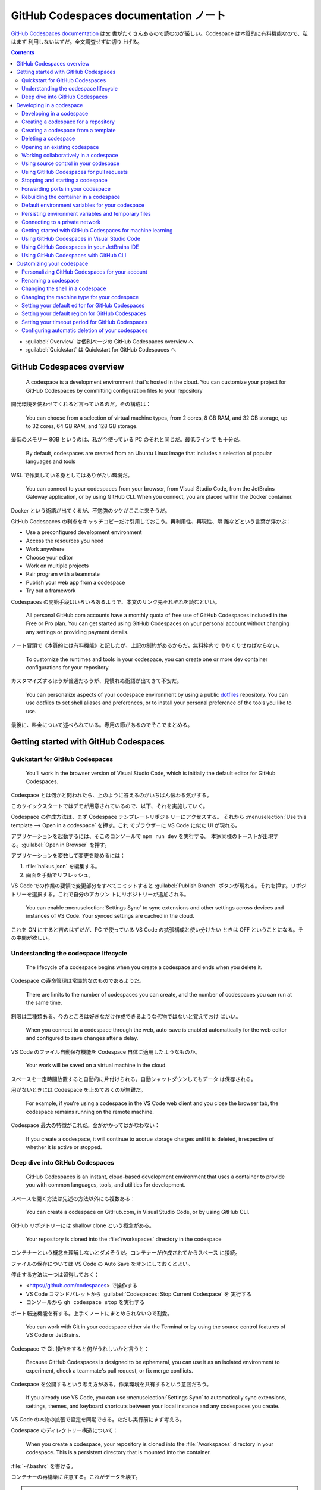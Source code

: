 ======================================================================
GitHub Codespaces documentation ノート
======================================================================

`GitHub Codespaces documentation <https://docs.github.com/en/codespaces>`__ は文
書がたくさんあるので読むのが厳しい。Codespace は本質的に有料機能なので、私はまず
利用しないはずだ。全文調査せずに切り上げる。

.. contents::

* :guilabel:`Overview` は個別ページの GitHub Codespaces overview へ
* :guilabel:`Quickstart` は Quickstart for GitHub Codespaces へ

GitHub Codespaces overview
======================================================================

  A codespace is a development environment that's hosted in the cloud. You can
  customize your project for GitHub Codespaces by committing configuration files
  to your repository

開発環境を使わせてくれると言っているのだ。その構成は：

  You can choose from a selection of virtual machine types, from 2 cores, 8 GB
  RAM, and 32 GB storage, up to 32 cores, 64 GB RAM, and 128 GB storage.

最低のメモリー 8GB というのは、私が今使っている PC のそれと同じだ。最低ラインで
も十分だ。

  By default, codespaces are created from an Ubuntu Linux image that includes a
  selection of popular languages and tools

WSL で作業している身としてはありがたい環境だ。

  You can connect to your codespaces from your browser, from Visual Studio Code,
  from the JetBrains Gateway application, or by using GitHub CLI. When you
  connect, you are placed within the Docker container.

Docker という術語が出てくるが、不勉強のツケがここに来そうだ。

GitHub Codespaces の利点をキャッチコピーだけ引用しておこう。再利用性、再現性、隔
離などという言葉が浮かぶ：

* Use a preconfigured development environment
* Access the resources you need
* Work anywhere
* Choose your editor
* Work on multiple projects
* Pair program with a teammate
* Publish your web app from a codespace
* Try out a framework

Codespaces の開始手段はいろいろあるようで、本文のリンク先それぞれを読むといい。

  All personal GitHub.com accounts have a monthly quota of free use of GitHub
  Codespaces included in the Free or Pro plan. You can get started using GitHub
  Codespaces on your personal account without changing any settings or providing
  payment details.

ノート冒頭で《本質的には有料機能》と記したが、上記の制約があるからだ。無料枠内で
やりくりせねばならない。

  To customize the runtimes and tools in your codespace, you can create one or
  more dev container configurations for your repository.

カスタマイズするほうが普通だろうが、見慣れぬ術語が出てきて不安だ。

  You can personalize aspects of your codespace environment by using a public
  `dotfiles <https://dotfiles.github.io/tutorials/>`__ repository. You can use
  dotfiles to set shell aliases and preferences, or to install your personal
  preference of the tools you like to use.

最後に、料金について述べられている。専用の節があるのでそこでまとめる。

Getting started with GitHub Codespaces
======================================================================

Quickstart for GitHub Codespaces
----------------------------------------------------------------------

  You'll work in the browser version of Visual Studio Code, which is initially
  the default editor for GitHub Codespaces.

Codespace とは何かと問われたら、上のように答えるのがいちばん伝わる気がする。

このクイックスタートではデモが用意されているので、以下、それを実施していく。

Codespace の作成方法は、まず Codespace テンプレートリポジトリーにアクセスする。
それから :menuselection:`Use this template --> Open in a codespace` を押す。これ
でブラウザーに VS Code に似た UI が現れる。

アプリケーションを起動するには、そこのコンソールで ``npm run dev`` を実行する。
本家同様のトーストが出現する。:guilabel:`Open in Browser` を押す。

アプリケーションを変数して変更を眺めるには：

#. :file:`haikus.json` を編集する。
#. 画面を手動でリフレッシュ。

VS Code での作業の要領で変更部分をすべてコミットすると :guilabel:`Publish
Branch` ボタンが現れる。それを押す。リポジトリーを選択する。これで自分のアカウン
トにリポジトリーが追加される。

  You can enable :menuselection:`Settings Sync` to sync extensions and other
  settings across devices and instances of VS Code. Your synced settings are
  cached in the cloud.

これを ON にすると吉のはずだが、PC で使っている VS Code の拡張構成と使い分けたい
ときは OFF ということになる。その中間が欲しい。

Understanding the codespace lifecycle
----------------------------------------------------------------------

  The lifecycle of a codespace begins when you create a codespace and ends when
  you delete it.

Codespace の寿命管理は常識的なのものであるようだ。

  There are limits to the number of codespaces you can create, and the number of
  codespaces you can run at the same time.

制限は二種類ある。今のところは好きなだけ作成できるような代物ではないと覚えておけ
ばいい。

  When you connect to a codespace through the web, auto-save is enabled
  automatically for the web editor and configured to save changes after a delay.

VS Code のファイル自動保存機能を Codespace 自体に適用したようなものか。

  Your work will be saved on a virtual machine in the cloud.

スペースを一定時間放置すると自動的に片付けられる。自動シャットダウンしてもデータ
は保存される。

用がないときには Codespace を止めておくのが無難だ。

  For example, if you're using a codespace in the VS Code web client and you
  close the browser tab, the codespace remains running on the remote machine.

Codespace 最大の特徴がこれだ。金がかかってはかなわない：

  If you create a codespace, it will continue to accrue storage charges until it
  is deleted, irrespective of whether it is active or stopped.

Deep dive into GitHub Codespaces
----------------------------------------------------------------------

  GitHub Codespaces is an instant, cloud-based development environment that uses
  a container to provide you with common languages, tools, and utilities for
  development.

スペースを開く方法は先述の方法以外にも複数ある：

  You can create a codespace on GitHub.com, in Visual Studio Code, or by using
  GitHub CLI.

GitHub リポジトリーには shallow clone という概念がある。

  Your repository is cloned into the :file:`/workspaces` directory in the
  codespace

コンテナーという概念を理解しないとダメそうだ。コンテナーが作成されてからスペース
に接続。

ファイルの保存については VS Code の Auto Save をオンにしておくとよい。

停止する方法は一つは習得しておく：

* <https://github.com/codespaces> で操作する
* VS Code コマンドパレットから :guilabel:`Codespaces: Stop Current Codespace` を
  実行する
* コンソールから ``gh codespace stop`` を実行する

ポート転送機能を有する。上手くノートにまとめられないので割愛。

  You can work with Git in your codespace either via the Terminal or by using
  the source control features of VS Code or JetBrains.

Codespace で Git 操作をすると何がうれしいかと言うと：

  Because GitHub Codespaces is designed to be ephemeral, you can use it as an
  isolated environment to experiment, check a teammate's pull request, or fix
  merge conflicts.

Codespace を公開するという考え方がある。作業環境を共有するという意図だろう。

  If you already use VS Code, you can use :menuselection:`Settings Sync` to
  automatically sync extensions, settings, themes, and keyboard shortcuts
  between your local instance and any codespaces you create.

VS Code の本物の拡張で設定を同期できる。ただし実行前にまず考えろ。

Codespace のディレクトリー構造について：

  When you create a codespace, your repository is cloned into the
  :file:`/workspaces` directory in your codespace. This is a persistent
  directory that is mounted into the container.

:file:`~/.bashrc` を書ける。

コンテナーの再構築に注意する。これがデータを壊す。

.. admonition:: 読者ノート

   私がコンテナー技術をまったく知らないので、ピンと来ない記述に出くわすと読むの
   が止まる。

Developing in a codespace
======================================================================

  You can use your codespace in the browser or in a choice of code editors.

Developing in a codespace
----------------------------------------------------------------------

GitHub CLI の場合：

  You can use GitHub CLI to create a new codespace, or start an existing
  codespace, and then SSH to it. Once connected, you can work on the command
  line using your preferred command-line tools.

コマンドを細かく記載すると紙面が煩雑になるので、コンソールでヘルプを確認しよう：

.. code:: console

   bash$ gh codespace --help

VS Code の場合は後述。

ブラウザーの場合、<https://github.com/codespaces> で利用可能な Codespaces すべて
を確認する。あるいは：

  Alternatively, you can see any of your codespaces for a specific repository by
  navigating to that repository and selecting :guilabel:`Code`. The dropdown
  menu will display all active codespaces for a repository.

Creating a codespace for a repository
----------------------------------------------------------------------

  You can use GitHub Codespaces on your personal GitHub.com account, with the
  quota of free use included each month for accounts on the Free and Pro plans.

それなら良かった。

  If you create a codespace from a repository, the codespace will be associated
  with a specific branch, which cannot be empty.

GitHub CLI では次のようなコマンドを実行して Codespace を生成する：

.. code:: console

   bash$ gh codespace create -r OWNER/REPO -b BRANCH --devcontainer-path PATH -m MACHINE-TYPE

GitHub Codespaces 拡張が作動中の VS Code では、:guilabel:`Activity Bar` 左柱の
:guilabel:`Remote Explorer` アイコンを押す。サイドバーのプラスボタンを押す。
入力欄でリポジトリー、ブランチ、等々を順次指定することで Codespace を生成する。

ブラウザーでは：

#. リポジトリー画面で対象ブランチを選択する。
#. :menuselection:`Code --> Codespaces --> Create codespace on <BRANCH-NAME>`
#. ここでオプション設定なのだが……。

Creating a codespace from a template
----------------------------------------------------------------------

  If you're starting a new project, you can get started with development work
  quickly by creating a codespace from a template.

Quickstart でやったようなものだ。

空白のテンプレから始めることも可能。

  With a blank template, you'll start with an empty directory, with access to
  cloud-based compute resources and the tools, languages, and runtime
  environments that come preinstalled with the default codespace image. With
  other templates, you'll get starter files for the technology you're working
  with, plus typically some extra files such as a README file, a
  :file:`.gitignore` file, and dev container configuration files containing some
  custom environment configuration.

テンプレートはどこにあるのか： <https://github.com/codespaces> から
:menuselection:`Templates --> See all --> Blank --> Use this template` など。テ
ンプレートリポジトリーから Codespace を開く方法は前述のとおり。

  Typically, Git will come preinstalled, and the working directory will be
  automatically initialized as a Git repository unless you started from GitHub's
  blank template.

Git くらい入れておけばいいじゃないか。

Publish の概念については前述のとおり。

Deleting a codespace
----------------------------------------------------------------------

Codespace の維持にはコストがかかるので、不要なものは削除することだ。

GitHub CLI を使って削除する場合：

  To delete a codespace use the gh codespace delete subcommand and then choose a
  codespace from the list that's displayed.

  .. code:: console

     bash$ gh codespace delete

有用なコマンドラインオプションとして ``--all``, ``--repo``, ``--days`` が挙げら
れている。ヘルプ参照。

GitHub Codespaces 拡張が作動中の VS Code で削除する場合は、:guilabel:`Activity Bar` 左柱の
:guilabel:`Remote Explorer` アイコンを押す。サイドバーの codespace 項目を右ク
リックして :menuselection:`Delete Codespace` を押せばよい。

ブラウザーを使って削除する場合、<https://github.com/codespaces> から
:menuselection:`Your codespaces --> (codespace)` の枠で :menuselection:`... -->
Delete` を押す。

Opening an existing codespace
----------------------------------------------------------------------

  You can reopen any of your active or stopped codespaces on GitHub.com, in a
  JetBrains IDE, in Visual Studio Code, or by using GitHub CLI.

私の言葉では resume に相当する。

GitHub CLI を使って再開する場合、どの環境に再開するのかを指定することも可能だ：

.. code:: console

   bash$ gh codespace code
   bash$ gh codespace code --web
   bash$ gh codespace ssh

上から順に VS Code で、ブラウザーで、SSH 接続コンソールでそれぞれアクセスする。

GitHub Codespaces 拡張が作動中の VS Code で codespace を再開する場合、まず次のど
ちらかのコマンドを実行する：

* :guilabel:`Codespaces: Open Codespace in New Window`
* :guilabel:`Codespaces: Open in Browser`

それから UI で対象 codespace を選択する。同じことになるが、サイドバーの項目から
再開することも可能。

ブラウザーで再開する場合、対象リポジトリー画面を開いてキー :kbd:`,` を押す。それ
から :guilabel:`Resume this codespace` を押す。

アカウント :menuselection:`Your codespaces` から開くことも可能。何で開くかも選択
する。

Working collaboratively in a codespace
----------------------------------------------------------------------

  Visual Studio Live Share lets you collaboratively edit and debug with others
  in real time, within a codespace. You can securely share your current
  codespace, or access a codespace created by someone else.

Live Share 拡張を VS Code にインストールする。私は使わないはずなので割愛。

Using source control in your codespace
----------------------------------------------------------------------

VS Code 上での Git 操作と同様。私は慣れているので割愛。あるいは VS Code ノートへ
のリンクを付けるか。

Using GitHub Codespaces for pull requests
----------------------------------------------------------------------

Pull request ページの :guilabel:`Code` で codespace を開くことが可能だ。

  A codespace is created for the pull request branch and is opened in your
  default editor for GitHub Codespaces.

この codespace を開いたエディターの :guilabel:`Activity Bar` の
:guilabel:`GitHub Pull Request` アイコンを押す。サイドバーに当該 pull request の
変更ファイル一覧がある。UI 操作で適当にレビューする。締めに結果に応じたボタンを
押す。

  Once you have received feedback on a pull request, you can open it in a
  codespace in your web browser, or in VS Code, to see the review comments. From
  there you can respond to comments, add reactions, or dismiss the review.

Stopping and starting a codespace
----------------------------------------------------------------------

  When you stop a codespace, any running processes are stopped. Any saved
  changes in your codespace will still be available when you next start it.

停止しないと次のようになって怖い：

  If you do not explicitly stop a codespace, it will continue to run until it
  times out from inactivity. Closing a codespace does not stop the codespace.

GitHub CLI で停止する場合、次のコマンドを実行する：

.. code:: console

   bash$ gh codespace stop

GitHub Codespaces 拡張が作動中の VS Code で codespace を停止する場合、コマンド
:guilabel:`Codespaces: Stop Codespace` を実行する。再開はコマンド
:guilabel:`Codespaces: Connect to Codespace` を実行する。

ブラウザーを使って codespace を停止する場合、<https://github.com/codespaces> か
ら :menuselection:`Your codespaces --> (codespace)` の枠で :menuselection:`...
--> Stop codespace` を押す。再開は対象 codespace 項目をクリックする。

Forwarding ports in your codespace
----------------------------------------------------------------------

  You can forward ports in your codespace to test and debug your application.
  You can also manage the port protocol and share the port within your
  organization or publicly.

Web アプリケーションのデバッグ用機能と思っていい。

  You can manually forward a port that wasn't forwarded automatically.

VS Code でいう Panel に :guilabel:`PORTS` というタブがある。:guilabel:`Add Port`
でポート番号を追加する。

HTTP を HTTS に変えられる。右クリックメニューの :menuselection:`Change Port
Protocol`.

.. admonition:: 読者ノート

   この記事は難しい。

Rebuilding the container in a codespace
----------------------------------------------------------------------

  When you work in a codespace, your development environment is a Docker
  container that runs on a virtual machine.

Docker を知らないが、とにかく読み続ける。

  By default, when you rebuild a container, GitHub Codespaces will speed up the
  build process by reusing cached images from previous builds of the container.

前回のモノを再利用するので処理は高速だ。それとは異なる完全再構築というのもある？

GutHub CLI を使って codespace を再構築する場合、次のコマンドがそれを実行する：

.. code:: console

   bash$ gh codespace rebuild
   bash$ gh codespace rebuild --full

GitHub Codespaces 拡張が作動中の VS Code で codespace を再構築する場合、次のコマ
ンドがそれを実行する：

* :menuselection:`Codespaces: Rebuild Container`
* :menuselection:`Codespaces: Full Rebuild Container`

以降、:file:`/workspaces` に関する記述が長く続く。このディレクトリーの内容は維持
される。再構築時でも破壊したくないファイルがあれば、このディレクトリーを上手に使
えというようなことが述べられている。

Default environment variables for your codespace
----------------------------------------------------------------------

  GitHub sets default environment variables for every codespace. Commands run in
  codespaces can create, read, and modify environment variables.

ダミーの codespace を生成してこれらの環境変数の値をチェックするといい。

Persisting environment variables and temporary files
----------------------------------------------------------------------

環境変数と一時ファイルを永続化したい。

単独 codespace に関する環境変数については、この codespace を再構築しない限りは
:file:`$HOME/.bashrc` で環境変数を定義するという方法が採れる（シェルは
:command:`bash` を仮定）。

同じリポジトリーに対する codespaces すべての環境変数については、次の方法がある：

* 構成ファイル :file:`devcontainer.json`
* カスタム :file:`Dockerfile`
* secrets を使う

方法その一では、次のように記述すると環境変数が定義できるらしい：

  .. code:: json

     {
         "remoteEnv": {
           "VARNAME": "value"
        }
     }

方法その二では：

  If you are using a custom :file:`Dockerfile` you can set the environment
  variable there by adding ``ENV VARNAME=value``.

方法その三は機微に触れるデータを定義するのに採用する。逆に、その一、その二を採用
してはいけない。

Connecting to a private network
----------------------------------------------------------------------

  You can connect GitHub Codespaces to resources on a private network, including
  package registries, license servers, and on-premises databases.

現在、次の二つの方法がある：

  * Using a GitHub CLI extension to configure your local machine as a gateway to
    remote resources.
  * Using a VPN.

必要になったら調べる。

  IP addresses for codespaces are dynamically assigned, meaning your codespace
  is not guaranteed to have the same IP address day to day.

Getting started with GitHub Codespaces for machine learning
----------------------------------------------------------------------

この節の前半部分はブラウザーの VS Code で実施可能。本物の VS Code だと Jupyter
のカーネルを選択するところで、入力欄が空白しかない。

後半部分は囲み記事にあるように、現在実施不能。

Using GitHub Codespaces in Visual Studio Code
----------------------------------------------------------------------

GitHub Codespaces 拡張を VS Code にインストールして GitHub に接続する。

  If you would prefer to open any new codespaces in VS Code automatically, you
  can set your default editor to be VS Code.

これと、

  If you prefer to work in the browser, but want to continue using your existing
  VS Code extensions, themes, and shortcuts, you can turn on
  :menuselection:`Settings Sync`.

これについてはカスタマイズの章で扱う。

本節の事前条件に述べられているうち、次は実施済みとする：

* VS Code への GitHub Codespaces 拡張のインストール
* VS Code の Activity Bar に :guilabel:`Remote Explore` アイコンが表示済み
* Side bar の :guilabel:`REMOTE EXPLORER` 右のドロップダウンリストに
  :guilabel:`GitHub Codespaces` を選択した状態にする。

それから UI 操作が記述どおりになっているかを確認すればいい。

* プラスアイコンで codespace を生成できそう。
* 項目の :guilabel:`Connect to Codespace` は機能する。現在の VS Code ウィンドウに
  ロードするので注意。新しいウィンドウで開くコマンドは別にある。
* 項目右クリックメニュー :guilabel:`Delete codespace` も機能しそうだ。

残りは割愛。

Using GitHub Codespaces in your JetBrains IDE
----------------------------------------------------------------------

割愛。

Using GitHub Codespaces with GitHub CLI
----------------------------------------------------------------------

コマンドのクックブックのような節だ。

  To use :command:`gh` to work with GitHub Codespaces, type ``gh codespace
  SUBCOMMAND``

  GitHub Codespaces creates a local SSH key automatically to provide a seamless
  authentication experience.

Customizing your codespace
======================================================================

  GitHub Codespaces is a dedicated environment for you. You can configure your
  repositories with a dev container to define their default GitHub Codespaces
  environment, and personalize your development experience across all of your
  codespaces with dotfiles and :menuselection:`Settings Sync`.

Personalizing GitHub Codespaces for your account
----------------------------------------------------------------------

  GitHub Codespaces personalization applies to any codespace you create.

方法は二つある：

* :menuselection:`Settings Sync`
* リポジトリー ``dotfiles``

まずは :menuselection:`Settings Sync` から見ていく。

  :menuselection:`Settings Sync` allows you to synchronize configurations such
  as settings, keyboard shortcuts, snippets, extensions, and UI state across
  machines and instances of VS Code. （略） For example, a common use of
  :menuselection:`Settings Sync` would be to sync your settings from your VS
  Code desktop application, which you use for local work, to codespaces you open
  in the browser.

まさにこれをやりたい。デスクトップ版の設定は壊さずに codespace のほうを変えたい。

* デスクトップ版 VS Code の :menuselection:`Settings Sync` をオン。
* GitHub でアカウント :menuselection:`Settings --> Codespaces` ページの
  :guilabel:`Settings Sync` をオンにする。
* オプションで逆方向の同期も可能だが、これは要らない。

あるいは、

  Alternatively, you may want to use the same settings across all codespaces you
  open in the web client, while leaving your local VS Code application
  unaffected.

こちらも利用する可能性はあるが、ひとまず保留。

  For codespaces opened in the VS Code web client, :menuselection:`Settings
  Sync` is disabled by default.

  :menuselection:`Settings Sync` is enabled in your user preferences
  automatically if you open a codespace in the web client and turn on
  :menuselection:`Settings Sync` in the codespace.

あとは trusted repositories という考えがあり、それも自動同期の要因になる。

他にも :guilabel:`Settings Sync` が見られる箇所があるが、方法は同様なので省略。

リポジトリー ``dotfiles`` で設定を同期させる方法を見ていく。

  When you create a new codespace, GitHub clones your selected ``dotfiles``
  repository to the codespace environment, and looks for one of the following
  files to set up the environment.

ファイル :file:`install.sh`, etc. をコピーする。ない場合に変なシンボリックリンク
が作られる。

  Any changes to your selected dotfiles repository will apply only to each new
  codespace, and do not affect any existing codespace.

GitHub アカウント :menuselection:`Settings --> Codespaces` ページで
:guilabel:`Automatically install dotfiles` をオンにする。

.. admonition:: 読者ノート

   ただし、可搬性のない内容のドットファイルを書いている自覚がある場合はオフにす
   る。

Renaming a codespace
----------------------------------------------------------------------

ブラウザーの場合は :guilabel:`Your codespaces` 画面の codespace 項目から
:guilabel:`Rename` を押す。

Changing the shell in a codespace
----------------------------------------------------------------------

  If you open a new codespace in the VS Code web client, or connect to a
  codespace over SSH, the terminal opens with a :command:`bash` session running
  by default.

それでいい。新しいシェルなぞ不要。

Changing the machine type for your codespace
----------------------------------------------------------------------

仮想マシンのメモリーとディスク容量を増やしたいときに検討する。

  Each machine type has a different level of resources and a different billing
  tier.

銭によって選択肢が決まる。

  By default the machine type with the lowest valid resources is used when you
  create a codespace. You can choose an alternative machine type either when you
  create a codespace or at any time after you've created a codespace.

変更可能性で言えば、対照的なのが：

  Unpublished codespaces (codespaces created from a template that are not linked
  to a repository on GitHub) always run on a virtual machine with the same
  specifications. You can't change the machine type of an unpublished codespace.

:guilabel:`Your codespaces` 画面 codespace 項目の :guilabel:`Change machine
type` を押す。

  If you changed to a virtual machine with a different storage capacity (for
  example, from 32 GB to 64 GB), your codespace will be unavailable for a short
  time while the machine type is changed.

同サイズの場合には次回起動時に使える。

Setting your default editor for GitHub Codespaces
----------------------------------------------------------------------

アカウント :menuselection:`Settings --> Codespaces --> Editor preference` で：

* Visual Studio Code (desktop application)
* Visual Studio Code (web client application)
* JetBrains Gateway - for opening codespaces in a JetBrains IDE
* JupyterLab - the web interface for Project Jupyter

ただし

  When you create a new codespace from a template, it is always opened in the
  Visual Studio Code web client.

VS Code 側設定は先述のとおり。

  The first time you open a codespace this way you must give permission to open
  the application.

Setting your default region for GitHub Codespaces
----------------------------------------------------------------------

日本から利用する場合には Southeast Asia でいいのか？

Setting your timeout period for GitHub Codespaces
----------------------------------------------------------------------

  A codespace will stop running after a period of inactivity. By default this
  period is 30 minutes, but you can specify a longer or shorter default timeout
  period in your personal settings on GitHub.

アカウント :menuselection:`Settings --> Codespaces --> Default retension period`
で期間を設定して :guilabel:`Save` を押す。

Configuring automatic deletion of your codespaces
----------------------------------------------------------------------

保管料という金銭に関わる概念があるので、保管期間を短く設定することが可能。

  The retention period is reset every time you connect to a codespace, and the
  retention countdown restarts when the codespace is stopped.

Codespace によって保管期間が異なることがある。

削除までの期間は :guilabel:`Codespaces` 画面 codespace 項目右上辺りで確認可能。

:guilabel:`Your codespaces` 画面 codespace 項目の :guilabel:`Keep codespace` を
押すと自動削除を免れる。そのぶん保存域や保管料に跳ね返る。
